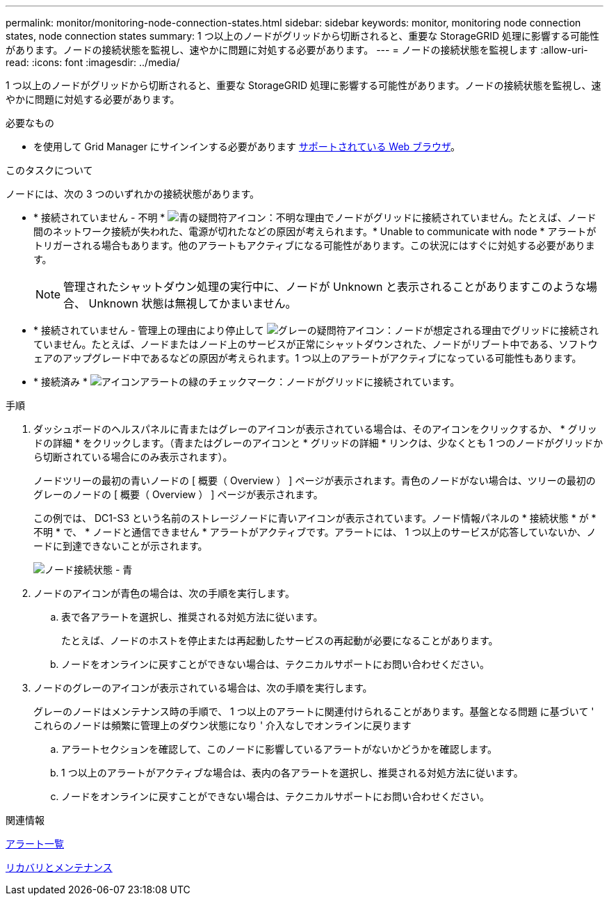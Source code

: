 ---
permalink: monitor/monitoring-node-connection-states.html 
sidebar: sidebar 
keywords: monitor, monitoring node connection states, node connection states 
summary: 1 つ以上のノードがグリッドから切断されると、重要な StorageGRID 処理に影響する可能性があります。ノードの接続状態を監視し、速やかに問題に対処する必要があります。 
---
= ノードの接続状態を監視します
:allow-uri-read: 
:icons: font
:imagesdir: ../media/


[role="lead"]
1 つ以上のノードがグリッドから切断されると、重要な StorageGRID 処理に影響する可能性があります。ノードの接続状態を監視し、速やかに問題に対処する必要があります。

.必要なもの
* を使用して Grid Manager にサインインする必要があります xref:../admin/web-browser-requirements.adoc[サポートされている Web ブラウザ]。


.このタスクについて
ノードには、次の 3 つのいずれかの接続状態があります。

* * 接続されていません - 不明 * image:../media/icon_alarm_blue_unknown.png["青の疑問符アイコン"]：不明な理由でノードがグリッドに接続されていません。たとえば、ノード間のネットワーク接続が失われた、電源が切れたなどの原因が考えられます。* Unable to communicate with node * アラートがトリガーされる場合もあります。他のアラートもアクティブになる可能性があります。この状況にはすぐに対処する必要があります。
+

NOTE: 管理されたシャットダウン処理の実行中に、ノードが Unknown と表示されることがありますこのような場合、 Unknown 状態は無視してかまいません。

* * 接続されていません - 管理上の理由により停止して image:../media/icon_alarm_gray_administratively_down.png["グレーの疑問符アイコン"]：ノードが想定される理由でグリッドに接続されていません。たとえば、ノードまたはノード上のサービスが正常にシャットダウンされた、ノードがリブート中である、ソフトウェアのアップグレード中であるなどの原因が考えられます。1 つ以上のアラートがアクティブになっている可能性もあります。
* * 接続済み * image:../media/icon_alert_green_checkmark.png["アイコンアラートの緑のチェックマーク"]：ノードがグリッドに接続されています。


.手順
. ダッシュボードのヘルスパネルに青またはグレーのアイコンが表示されている場合は、そのアイコンをクリックするか、 * グリッドの詳細 * をクリックします。（青またはグレーのアイコンと * グリッドの詳細 * リンクは、少なくとも 1 つのノードがグリッドから切断されている場合にのみ表示されます）。
+
ノードツリーの最初の青いノードの [ 概要（ Overview ） ] ページが表示されます。青色のノードがない場合は、ツリーの最初のグレーのノードの [ 概要（ Overview ） ] ページが表示されます。

+
この例では、 DC1-S3 という名前のストレージノードに青いアイコンが表示されています。ノード情報パネルの * 接続状態 * が * 不明 * で、 * ノードと通信できません * アラートがアクティブです。アラートには、 1 つ以上のサービスが応答していないか、ノードに到達できないことが示されます。

+
image::../media/node_connection_state_blue.png[ノード接続状態 - 青]

. ノードのアイコンが青色の場合は、次の手順を実行します。
+
.. 表で各アラートを選択し、推奨される対処方法に従います。
+
たとえば、ノードのホストを停止または再起動したサービスの再起動が必要になることがあります。

.. ノードをオンラインに戻すことができない場合は、テクニカルサポートにお問い合わせください。


. ノードのグレーのアイコンが表示されている場合は、次の手順を実行します。
+
グレーのノードはメンテナンス時の手順で、 1 つ以上のアラートに関連付けられることがあります。基盤となる問題 に基づいて ' これらのノードは頻繁に管理上のダウン状態になり ' 介入なしでオンラインに戻ります

+
.. アラートセクションを確認して、このノードに影響しているアラートがないかどうかを確認します。
.. 1 つ以上のアラートがアクティブな場合は、表内の各アラートを選択し、推奨される対処方法に従います。
.. ノードをオンラインに戻すことができない場合は、テクニカルサポートにお問い合わせください。




.関連情報
xref:alerts-reference.adoc[アラート一覧]

xref:../maintain/index.adoc[リカバリとメンテナンス]

